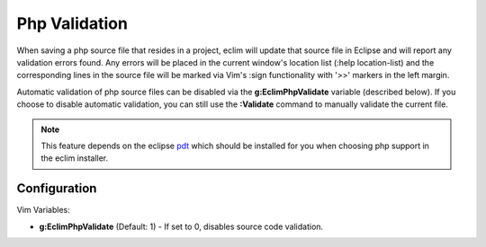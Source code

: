 .. Copyright (C) 2005 - 2009  Eric Van Dewoestine

   This program is free software: you can redistribute it and/or modify
   it under the terms of the GNU General Public License as published by
   the Free Software Foundation, either version 3 of the License, or
   (at your option) any later version.

   This program is distributed in the hope that it will be useful,
   but WITHOUT ANY WARRANTY; without even the implied warranty of
   MERCHANTABILITY or FITNESS FOR A PARTICULAR PURPOSE.  See the
   GNU General Public License for more details.

   You should have received a copy of the GNU General Public License
   along with this program.  If not, see <http://www.gnu.org/licenses/>.

.. _vim/php/validate:

.. _\:Validate_php:

Php Validation
==============

When saving a php source file that resides in a project, eclim will update that
source file in Eclipse and will report any validation errors found.  Any errors
will be placed in the current window's location list (:help location-list) and
the corresponding lines in the source file will be marked via Vim's :sign
functionality with '>>' markers in the left margin.

Automatic validation of php source files can be disabled via the
**g:EclimPhpValidate** variable (described below).  If you choose to disable
automatic validation, you can still use the **:Validate** command to manually
validate the current file.

.. note::
  This feature depends on the eclipse pdt_ which should be installed for you
  when choosing php support in the eclim installer.


Configuration
-------------

Vim Variables:

.. _g\:EclimPhpValidate:

- **g:EclimPhpValidate** (Default: 1) -
  If set to 0, disables source code validation.

.. _pdt: http://eclipse.org/pdt

